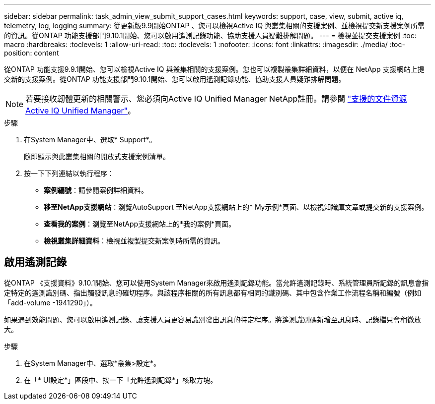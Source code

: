 ---
sidebar: sidebar 
permalink: task_admin_view_submit_support_cases.html 
keywords: support, case, view, submit, active iq, telemetry, log, logging 
summary: 從更新版9.9開始ONTAP 、您可以檢視Active IQ 與叢集相關的支援案例、並檢視提交新支援案例所需的資訊。從ONTAP 功能支援部門9.10.1開始、您可以啟用遙測記錄功能、協助支援人員疑難排解問題。 
---
= 檢視並提交支援案例
:toc: macro
:hardbreaks:
:toclevels: 1
:allow-uri-read: 
:toc: 
:toclevels: 1
:nofooter: 
:icons: font
:linkattrs: 
:imagesdir: ./media/
:toc-position: content


[role="lead"]
從ONTAP 功能支援9.9.1開始、您可以檢視Active IQ 與叢集相關的支援案例。您也可以複製叢集詳細資料，以便在 NetApp 支援網站上提交新的支援案例。從ONTAP 功能支援部門9.10.1開始、您可以啟用遙測記錄功能、協助支援人員疑難排解問題。


NOTE: 若要接收韌體更新的相關警示、您必須向Active IQ Unified Manager NetApp註冊。請參閱 link:https://netapp.com/support-and-training/documentation/active-iq-unified-manager["支援的文件資源Active IQ Unified Manager"^]。

.步驟
. 在System Manager中、選取* Support*。
+
隨即顯示與此叢集相關的開放式支援案例清單。

. 按一下下列連結以執行程序：
+
** *案例編號*：請參閱案例詳細資料。
** *移至NetApp支援網站*：瀏覽AutoSupport 至NetApp支援網站上的* My示例*頁面、以檢視知識庫文章或提交新的支援案例。
** *查看我的案例*：瀏覽至NetApp支援網站上的*我的案例*頁面。
** *檢視叢集詳細資料*：檢視並複製提交新案例時所需的資訊。






== 啟用遙測記錄

從ONTAP 《支援資料》9.10.1開始、您可以使用System Manager來啟用遙測記錄功能。當允許遙測記錄時、系統管理員所記錄的訊息會指定特定的遙測識別碼、指出觸發訊息的確切程序。與該程序相關的所有訊息都有相同的識別碼、其中包含作業工作流程名稱和編號（例如「add-volume -1941290」）。

如果遇到效能問題、您可以啟用遙測記錄、讓支援人員更容易識別發出訊息的特定程序。將遙測識別碼新增至訊息時、記錄檔只會稍微放大。

.步驟
. 在System Manager中、選取*叢集>設定*。
. 在「* UI設定*」區段中、按一下「允許遙測記錄*」核取方塊。

